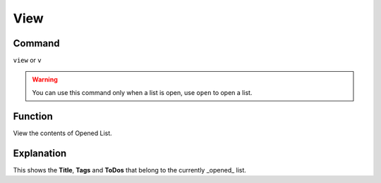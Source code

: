 .. _view:

====
View
====

Command
-------

``view`` or ``v``

..  Warning:: You can use this command only when a list is open, use ``open`` to open a list.

Function
--------

View the contents of Opened List.

Explanation
-----------

This shows the **Title**, **Tags** and **ToDos** that belong to the currently _opened_ list.

